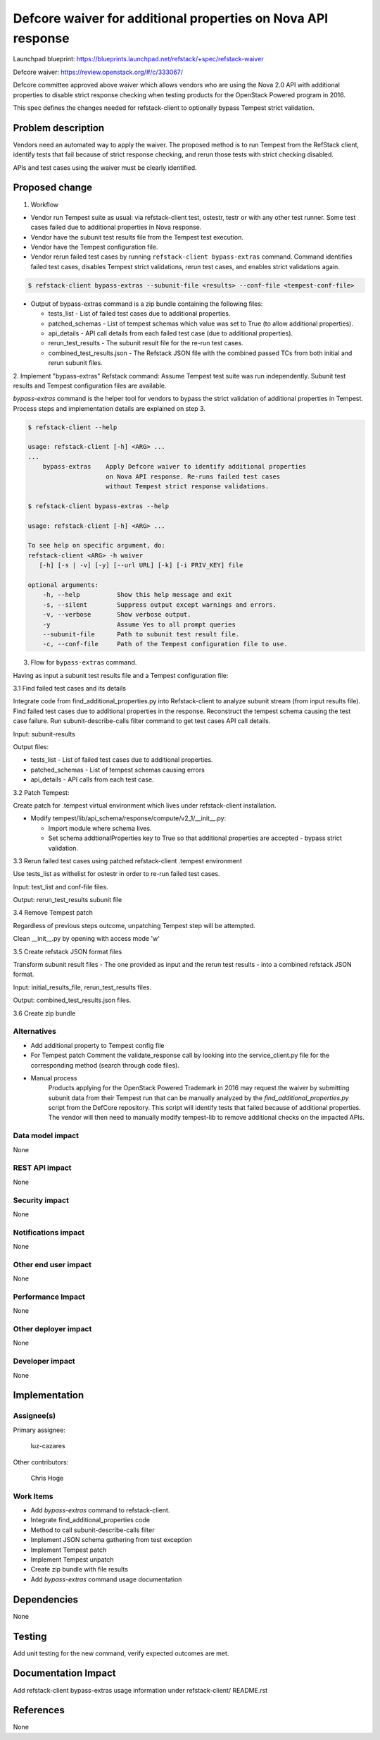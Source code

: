 =============================================================
Defcore waiver for additional properties on Nova API response
=============================================================

Launchpad blueprint: https://blueprints.launchpad.net/refstack/+spec/refstack-waiver

Defcore waiver: https://review.openstack.org/#/c/333067/

Defcore committee approved above waiver which allows vendors who are using the
Nova 2.0 API with additional properties to disable strict response checking
when testing products for the OpenStack Powered program in 2016.

This spec defines the changes needed for refstack-client to optionally bypass
Tempest strict validation.

Problem description
===================

Vendors need an automated way to apply the waiver. The proposed method is to
run Tempest from the RefStack client, identify tests that fail because of
strict response checking, and rerun those tests with strict checking disabled.

APIs and test cases using the waiver must be clearly identified.

Proposed change
===============

1. Workflow

- Vendor run Tempest suite as usual: via refstack-client test, ostestr, testr
  or with any other test runner. Some test cases failed due to additional
  properties in Nova response.

- Vendor have the subunit test results file from the Tempest test execution.

- Vendor have the Tempest configuration file.

- Vendor rerun failed test cases by running ``refstack-client bypass-extras``
  command. Command identifies failed test cases, disables Tempest strict
  validations, rerun test cases, and enables strict validations again.

.. code-block:: bash

   $ refstack-client bypass-extras --subunit-file <results> --conf-file <tempest-conf-file>

- Output of bypass-extras command is a zip bundle containing the following
  files:

  - tests_list - List of failed test cases due to additional properties.

  - patched_schemas - List of tempest schemas which value was set to True
    (to allow additional properties).

  - api_details - API call details from each failed test case (due to
    additional properties).

  - rerun_test_results - The subunit result file for the re-run test cases.

  - combined_test_results.json - The Refstack JSON file with the combined
    passed TCs from both initial and rerun subunit files.

2. Implement "bypass-extras" Refstack command:
Assume Tempest test suite was run independently.
Subunit test results and Tempest configuration files are available.

*bypass-extras* command is the helper tool for vendors to bypass the strict
validation of additional properties in Tempest. Process steps and
implementation details are explained on step 3.

.. code-block:: bash

    $ refstack-client --help

    usage: refstack-client [-h] <ARG> ...
    ...
        bypass-extras    Apply Defcore waiver to identify additional properties
                         on Nova API response. Re-runs failed test cases
                         without Tempest strict response validations.

    $ refstack-client bypass-extras --help

    usage: refstack-client [-h] <ARG> ...

    To see help on specific argument, do:
    refstack-client <ARG> -h waiver
       [-h] [-s | -v] [-y] [--url URL] [-k] [-i PRIV_KEY] file

    optional arguments:
        -h, --help          Show this help message and exit
        -s, --silent        Suppress output except warnings and errors.
        -v, --verbose       Show verbose output.
        -y                  Assume Yes to all prompt queries
        --subunit-file      Path to subunit test result file.
        -c, --conf-file     Path of the Tempest configuration file to use.

3. Flow for ``bypass-extras`` command.

Having as input a subunit test results file and a Tempest configuration file:

3.1 Find failed test cases and its details

Integrate code from find_additional_properties.py into Refstack-client to
analyze subunit stream (from input results file). Find failed test cases
due to additional properties in the response. Reconstruct the tempest schema
causing the test case failure. Run subunit-describe-calls
filter command to get test cases API call details.

Input: subunit-results

Output files:

- tests_list - List of failed test cases due to additional properties.

- patched_schemas - List of tempest schemas causing errors

- api_details - API calls from each test case.

3.2 Patch Tempest:

Create patch for .tempest virtual environment which lives under refstack-client
installation.

- Modify tempest/lib/api_schema/response/compute/v2_1/__init__.py:

  - Import module where schema lives.

  - Set schema addtionalProperties key to True so that additional properties
    are accepted - bypass strict validation.

3.3 Rerun failed test cases using patched refstack-client .tempest environment

Use tests_list as withelist for ostestr in order to re-run failed test cases.

.. code-block:: bash
   ostestr --serial -w test_list

Input: test_list and conf-file files.

Output: rerun_test_results subunit file

3.4 Remove Tempest patch

Regardless of previous steps outcome, unpatching Tempest step will be
attempted.

Clean __init__.py by opening with access mode 'w'

3.5 Create refstack JSON format files

Transform subunit result files - The one provided as input and the rerun
test results - into a combined refstack JSON format.

Input: initial_results_file, rerun_test_results files.

Output: combined_test_results.json files.

3.6 Create zip bundle

Alternatives
------------

- Add additional property to Tempest config file

- For Tempest patch
  Comment the validate_response call by looking into the service_client.py file
  for the corresponding method (search through code files).

- Manual process
   Products applying for the OpenStack Powered Trademark in 2016 may
   request the waiver by submitting subunit data from their Tempest run
   that can be manually analyzed by the `find_additional_properties.py` script
   from the DefCore repository. This script will identify tests that
   failed because of additional properties. The vendor will then need
   to manually modify tempest-lib to remove additional checks on the impacted
   APIs.

Data model impact
-----------------

None

REST API impact
---------------

None

Security impact
---------------

None

Notifications impact
--------------------

None

Other end user impact
---------------------

None

Performance Impact
------------------

None

Other deployer impact
---------------------

None

Developer impact
----------------

None

Implementation
==============

Assignee(s)
-----------

Primary assignee:

 luz-cazares

Other contributors:

 Chris Hoge

Work Items
----------

- Add *bypass-extras* command to refstack-client.
- Integrate find_additional_properties code
- Method to call subunit-describe-calls filter
- Implement JSON schema gathering from test exception
- Implement Tempest patch
- Implement Tempest unpatch
- Create zip bundle with file results
- Add *bypass-extras* command usage documentation

Dependencies
============

None

Testing
=======

Add unit testing for the new command, verify expected outcomes are met.

Documentation Impact
====================

Add refstack-client bypass-extras  usage information under refstack-client/
README.rst


References
==========

None
